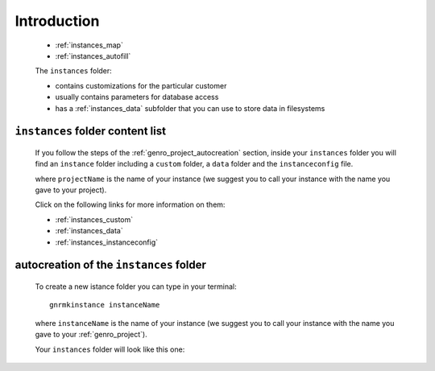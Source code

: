 .. _genro_instances_introduction:

============
Introduction
============

    .. image:: ../../_images/projects/instances/project_instances.png
    
    * :ref:`instances_map`
    * :ref:`instances_autofill`
    
    .. module:: gnr.app.gnrdeploy
    
    The ``instances`` folder:
    
    * contains customizations for the particular customer
    * usually contains parameters for database access
    * has a :ref:`instances_data` subfolder that you can use to store data in filesystems
    
.. _instances_map:

``instances`` folder content list
=================================

    If you follow the steps of the :ref:`genro_project_autocreation` section, inside your
    ``instances`` folder you will find an ``instance`` folder including a ``custom`` folder,
    a ``data`` folder and the ``instanceconfig`` file.
    
    .. image:: ../../_images/projects/instances/instances1.png
    
    where ``projectName`` is the name of your instance (we suggest you to call your instance
    with the name you gave to your project).
    
    Click on the following links for more information on them:
    
    * :ref:`instances_custom`
    * :ref:`instances_data`
    * :ref:`instances_instanceconfig`
    
.. _instances_autofill:

autocreation of the ``instances`` folder
========================================

    To create a new istance folder you can type in your terminal::
    
        gnrmkinstance instanceName
        
    where ``instanceName`` is the name of your instance (we suggest you to call your instance
    with the name you gave to your :ref:`genro_project`).
    
    Your ``instances`` folder will look like this one:
    
    .. image:: ../../_images/projects/instances/instances2.png
    